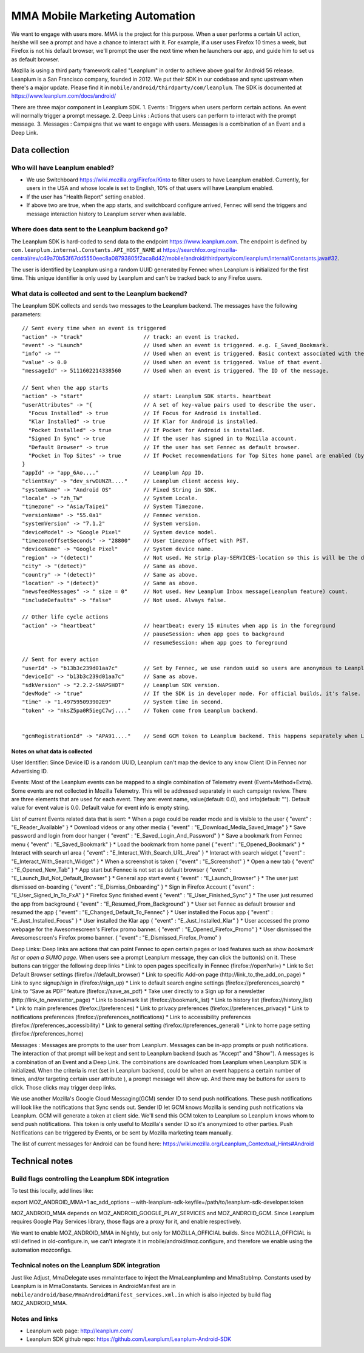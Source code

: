 .. -*- Mode: rst; fill-column: 100; -*-

======================================
 MMA Mobile Marketing Automation
======================================

We want to engage with users more. MMA is the project for this purpose. When a user performs a certain
UI action, he/she will see a prompt and have a chance to  interact with it. For example, if a user uses
Firefox 10 times a week, but Firefox is not his default browser, we'll prompt the user the next time
when he launchers our app, and guide him to set us as default browser.

Mozilla is using a third party framework called "Leanplum" in order to achieve above goal for
Android 56 release. Leanplum is a San Francisco company, founded in 2012. We put their SDK in
our codebase and sync upstream when there's a major update. Please find it in ``mobile/android/thirdparty/com/leanplum``.
The SDK is documented at https://www.leanplum.com/docs/android/

There are three major component in Leanplum SDK.
1. Events : Triggers when users perform certain actions. An event will normally trigger a prompt message.
2. Deep Links : Actions that users can perform to interact with the prompt message.
3. Messages :  Campaigns that we want to engage with users. Messages is a combination of an Event and a Deep Link.

Data collection
~~~~~~~~~~~~~~~

Who will have Leanplum enabled?
======================================================

* We use Switchboard https://wiki.mozilla.org/Firefox/Kinto to filter users to have Leanplum enabled. Currently, for users in the USA
  and whose locale is set to English, 10% of that users will have Leanplum enabled.
* If the user has "Health Report" setting enabled.
* If above two are true, when the app starts, and switchboard configure arrived, Fennec will send the
  triggers and message interaction history to Leanplum server when available.


Where does data sent to the Leanplum backend go?
======================================================

The Leanplum SDK is hard-coded to send data to the endpoint https://www.leanplum.com.  The endpoint is
defined by ``com.leanplum.internal.Constants.API_HOST_NAME`` at
https://searchfox.org/mozilla-central/rev/c49a70b53f67dd5550eec8a08793805f2aca8d42/mobile/android/thirdparty/com/leanplum/internal/Constants.java#32.

The user is identified by Leanplum using a random UUID generated by Fennec when Leanplum is initialized for the first time.
This unique identifier is only used by Leanplum and can't be tracked back to any Firefox users.


What data is collected and sent to the Leanplum backend?
==========================================================

The Leanplum SDK collects and sends two messages to the Leanplum backend.  The messages have the
following parameters::

  // Sent every time when an event is triggered
  "action" -> "track"                   // track: an event is tracked.
  "event" -> "Launch"                   // Used when an event is triggered. e.g. E_Saved_Bookmark.
  "info" -> ""                          // Used when an event is triggered. Basic context associated with the event.
  "value" -> 0.0                        // Used when an event is triggered. Value of that event.
  "messageId" -> 5111602214338560       // Used when an event is triggered. The ID of the message.

  // Sent when the app starts
  "action" -> "start"                   // start: Leanplum SDK starts. heartbeat
  "userAttributes" -> "{                // A set of key-value pairs used to describe the user.
    "Focus Installed" -> true           // If Focus for Android is installed.
    "Klar Installed" -> true            // If Klar for Android is installed.
    "Pocket Installed" -> true          // If Pocket for Android is installed.
    "Signed In Sync" -> true            // If the user has signed in to Mozilla account.
    "Default Browser" -> true           // If the user has set Fennec as default browser.
    "Pocket in Top Sites" -> true       // If Pocket recommendations for Top Sites home panel are enabled (by default or through user action)
  }
  "appId" -> "app_6Ao...."              // Leanplum App ID.
  "clientKey" -> "dev_srwDUNZR...."     // Leanplum client access key.
  "systemName" -> "Android OS"          // Fixed String in SDK.
  "locale" -> "zh_TW"                   // System Locale.
  "timezone" -> "Asia/Taipei"           // System Timezone.
  "versionName" -> "55.0a1"             // Fennec version.
  "systemVersion" -> "7.1.2"            // System version.
  "deviceModel" -> "Google Pixel"       // System device model.
  "timezoneOffsetSeconds" -> "28800"    // User timezone offset with PST.
  "deviceName" -> "Google Pixel"        // System device name.
  "region" -> "(detect)"                // Not used. We strip play-SERVICES-location so this is will be the default stub value in Leanplum SDK.
  "city" -> "(detect)"                  // Same as above.
  "country" -> "(detect)"               // Same as above.
  "location" -> "(detect)"              // Same as above.
  "newsfeedMessages" -> " size = 0"     // Not used. New Leanplum Inbox message(Leanplum feature) count.
  "includeDefaults" -> "false"          // Not used. Always false.

  // Other life cycle actions
  "action" -> "heartbeat"               // heartbeat: every 15 minutes when app is in the foreground
                                        // pauseSession: when app goes to background
                                        // resumeSession: when app goes to foreground

  // Sent for every action
  "userId" -> "b13b3c239d01aa7c"        // Set by Fennec, we use random uuid so users are anonymous to Leanplum.
  "deviceId" -> "b13b3c239d01aa7c"      // Same as above.
  "sdkVersion" -> "2.2.2-SNAPSHOT"      // Leanplum SDK version.
  "devMode" -> "true"                   // If the SDK is in developer mode. For official builds, it's false.
  "time" -> "1.497595093902E9"          // System time in second.
  "token" -> "nksZ5pa0R5iegC7wj...."    // Token come from Leanplum backend.


  "gcmRegistrationId" -> "APA91...."    // Send GCM token to Leanplum backend. This happens separately when Leanplum SDK gets initialized.

Notes on what data is collected
-------------------------------

User Identifier:
Since Device ID is a random UUID, Leanplum can't map the device to any know Client ID in Fennec nor Advertising ID.

Events:
Most of the Leanplum events can be mapped to a single combination of Telemetry event (Event+Method+Extra).
Some events are not collected in Mozilla Telemetry. This will be addressed separately in each campaign review.
There are three elements that are used for each event. They are: event name, value(default: 0.0), and info(default: "").
Default value for event value is 0.0. Default value for event info is empty string.

List of current Events related data that is sent:
* When a page could be reader mode and is visible to the user
{
"event" : "E_Reader_Available"
}
* Download videos or any other media
{
"event" : "E_Download_Media_Saved_Image"
}
* Save password and login from door hanger
{
"event" : "E_Saved_Login_And_Password"
}
* Save a bookmark from Fennec menu
{
"event" : "E_Saved_Bookmark"
}
* Load the bookmark from home panel
{
"event" : "E_Opened_Bookmark"
}
* Interact with search url area
{
"event" : "E_Interact_With_Search_URL_Area"
}
* Interact with search widget
{
"event" : "E_Interact_With_Search_Widget"
}
* When a screenshot is taken
{
"event" : "E_Screenshot"
}
* Open a new tab
{
"event" : "E_Opened_New_Tab"
}
* App start but Fennec is not set as default browser
{
"event" : "E_Launch_But_Not_Default_Browser"
}
* General app start event
{
"event" : "E_Launch_Browser"
}
* The user just dismissed on-boarding
{
"event" : "E_Dismiss_Onboarding"
}
* Sign in Firefox Account
{
"event" : "E_User_Signed_In_To_FxA"
}
* Firefox Sync finished event
{
"event" : "E_User_Finished_Sync"
}
* The user just resumed the app from background
{
"event" : "E_Resumed_From_Background"
}
* User set Fennec as default browser and resumed the app
{
"event" : "E_Changed_Default_To_Fennec"
}
* User installed the Focus app
{
"event" : "E_Just_Installed_Focus"
}
* User installed the Klar app
{
"event" : "E_Just_Installed_Klar"
}
* User accessed the promo webpage for the Awesomescreen's Firefox promo banner.
{
"event" : "E_Opened_Firefox_Promo"
}
* User dismissed the Awesomescreen's Firefox promo banner.
{
"event" : "E_Dismissed_Firefox_Promo"
}

Deep Links:
Deep links are actions that can point Fennec to open certain pages or load features such as `show bookmark list` or
`open a SUMO page`. When users see a prompt Leanplum message, they can click the button(s) on it. These buttons can
trigger the following deep links
* Link to open pages specifically in Fennec (firefox://open?url=)
* Link to Set Default Browser settings (firefox://default_browser)
* Link to specific Add-on page (http://link_to_the_add_on_page)
* Link to sync signup/sign in (firefox://sign_up)
* Link to default search engine settings (firefox://preferences_search)
* Link to “Save as PDF” feature (firefox://save_as_pdf)
* Take user directly to a Sign up for a newsletter (http://link_to_newsletter_page)
* Link to bookmark list (firefox://bookmark_list)
* Link to history list (firefox://history_list)
* Link to main preferences (firefox://preferences)
* Link to privacy preferences (firefox://preferences_privacy)
* Link to notifications preferences (firefox://preferences_notifications)
* Link to accessibility preferences (firefox://preferences_accessibility)
* Link to general setting (firefox://preferences_general)
* Link to home page setting (firefox://preferences_home)

Messages :
Messages are prompts to the user from Leanplum. Messages can be in-app prompts or push notifications. The interaction of that prompt will be kept and sent to Leanplum backend (such
as "Accept" and "Show"). A messages is a combination of an Event and a Deep Link. The combinations are downloaded from Leanplum
when Leanplum SDK is initialized. When the criteria is met (set in Leanplum backend, could be when an event happens a certain number of times,
and/or targeting certain user attribute ), a prompt message will show up. And there may be buttons for users to click. Those clicks
may trigger deep links.

We use another Mozilla's Google Cloud Messaging(GCM) sender ID to send push notifications.
These push notifications will look like the notifications that Sync sends out.
Sender ID let GCM knows Mozilla is sending push notifications via Leanplum.
GCM will generate a token at client side. We'll send this GCM token to Leanplum so Leanplum knows whom to send push notifications.
This token is only useful to Mozilla's sender ID so it's anonymized to other parties.
Push Notifications can be triggered by Events, or be sent by Mozilla marketing team manually.

The list of current messages for Android can be found here: https://wiki.mozilla.org/Leanplum_Contextual_Hints#Android

Technical notes
~~~~~~~~~~~~~~~

Build flags controlling the Leanplum SDK integration
======================================================

To test this locally, add lines like:

export MOZ_ANDROID_MMA=1
ac_add_options --with-leanplum-sdk-keyfile=/path/to/leanplum-sdk-developer.token

MOZ_ANDROID_MMA depends on MOZ_ANDROID_GOOGLE_PLAY_SERVICES and MOZ_ANDROID_GCM.
Since Leanplum requires Google Play Services library, those flags are a proxy for it, and enable respectively.

We want to enable MOZ_ANDROID_MMA in Nightly, but only for
MOZILLA_OFFICIAL builds.  Since MOZILLA_OFFICIAL is still defined in
old-configure.in, we can't integrate it in
mobile/android/moz.configure, and therefore we enable using the
automation mozconfigs.

Technical notes on the Leanplum SDK integration
================================================

Just like Adjust, MmaDelegate uses mmaInterface to inject the MmaLeanplumImp and MmaStubImp.
Constants used by Leanplum is in MmaConstants. Services in AndroidManifest are in
``mobile/android/base/MmaAndroidManifest_services.xml.in`` which is also injected by build flag
MOZ_ANDROID_MMA.

Notes and links
=================

* Leanplum web page: http://leanplum.com/
* Leanplum SDK github repo: https://github.com/Leanplum/Leanplum-Android-SDK
